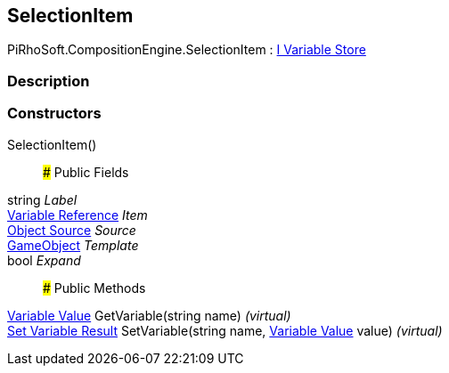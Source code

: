 [#reference/selection-item]

## SelectionItem

PiRhoSoft.CompositionEngine.SelectionItem : <<manual/i-variable-store,I Variable Store>>

### Description

### Constructors

SelectionItem()::

### Public Fields

string _Label_::

<<manual/variable-reference,Variable Reference>> _Item_::

<<manual/selection-item-object-source,Object Source>> _Source_::

https://docs.unity3d.com/ScriptReference/GameObject.html[GameObject^] _Template_::

bool _Expand_::

### Public Methods

<<manual/variable-value,Variable Value>> GetVariable(string name) _(virtual)_::

<<manual/set-variable-result,Set Variable Result>> SetVariable(string name, <<manual/variable-value,Variable Value>> value) _(virtual)_::